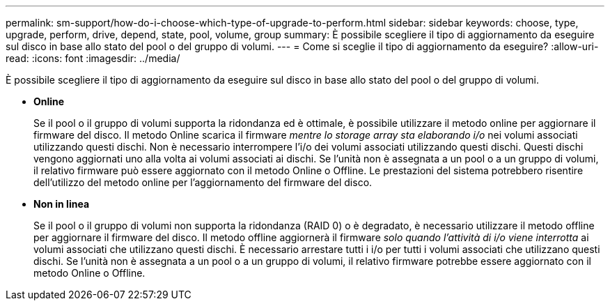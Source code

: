 ---
permalink: sm-support/how-do-i-choose-which-type-of-upgrade-to-perform.html 
sidebar: sidebar 
keywords: choose, type, upgrade, perform, drive, depend, state, pool, volume, group 
summary: È possibile scegliere il tipo di aggiornamento da eseguire sul disco in base allo stato del pool o del gruppo di volumi. 
---
= Come si sceglie il tipo di aggiornamento da eseguire?
:allow-uri-read: 
:icons: font
:imagesdir: ../media/


[role="lead"]
È possibile scegliere il tipo di aggiornamento da eseguire sul disco in base allo stato del pool o del gruppo di volumi.

* *Online*
+
Se il pool o il gruppo di volumi supporta la ridondanza ed è ottimale, è possibile utilizzare il metodo online per aggiornare il firmware del disco. Il metodo Online scarica il firmware _mentre lo storage array sta elaborando i/o_ nei volumi associati utilizzando questi dischi. Non è necessario interrompere l'i/o dei volumi associati utilizzando questi dischi. Questi dischi vengono aggiornati uno alla volta ai volumi associati ai dischi. Se l'unità non è assegnata a un pool o a un gruppo di volumi, il relativo firmware può essere aggiornato con il metodo Online o Offline. Le prestazioni del sistema potrebbero risentire dell'utilizzo del metodo online per l'aggiornamento del firmware del disco.

* *Non in linea*
+
Se il pool o il gruppo di volumi non supporta la ridondanza (RAID 0) o è degradato, è necessario utilizzare il metodo offline per aggiornare il firmware del disco. Il metodo offline aggiornerà il firmware _solo quando l'attività di i/o viene interrotta_ ai volumi associati che utilizzano questi dischi. È necessario arrestare tutti i i/o per tutti i volumi associati che utilizzano questi dischi. Se l'unità non è assegnata a un pool o a un gruppo di volumi, il relativo firmware potrebbe essere aggiornato con il metodo Online o Offline.


